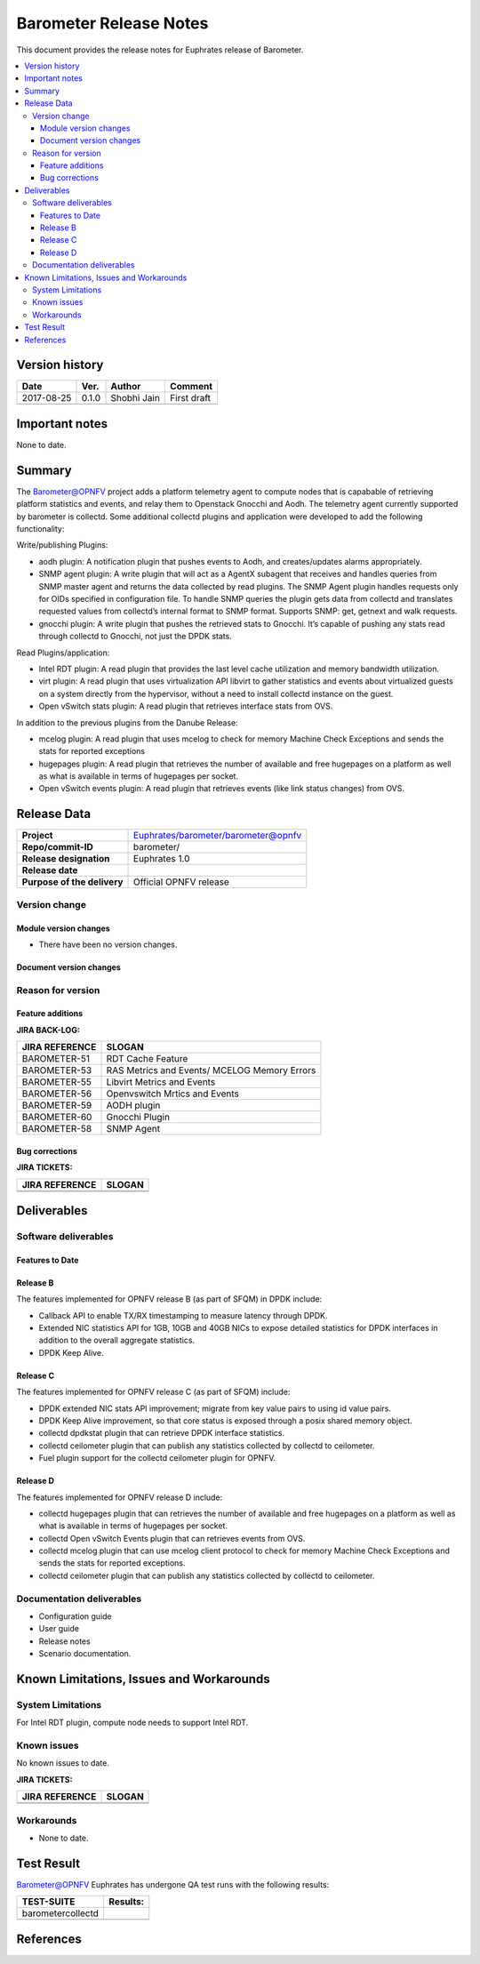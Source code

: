 .. This work is licensed under a Creative Commons Attribution 4.0 International License.
.. http://creativecommons.org/licenses/by/4.0

======================================================================
Barometer Release Notes
======================================================================

This document provides the release notes for Euphrates release of Barometer.

.. contents::
   :depth: 3
   :local:


Version history
------------------

+--------------------+--------------------+--------------------+--------------------+
| **Date**           | **Ver.**           | **Author**         | **Comment**        |
|                    |                    |                    |                    |
+--------------------+--------------------+--------------------+--------------------+
| 2017-08-25         | 0.1.0              | Shobhi Jain        | First draft        |
|                    |                    |                    |                    |
+--------------------+--------------------+--------------------+--------------------+
|                    |                    |                    |                    |
|                    |                    |                    |                    |
+--------------------+--------------------+--------------------+--------------------+

Important notes
-----------------
None to date.

Summary
------------
The Barometer@OPNFV project adds a platform telemetry agent to compute nodes
that is capabable of retrieving platform statistics and events, and relay them
to Openstack Gnocchi and Aodh. The telemetry agent currently supported by barometer
is collectd. Some additional collectd plugins and application were developed to add
the following functionality:

Write/publishing Plugins:

- aodh plugin: A notification plugin that pushes events to Aodh, and
  creates/updates alarms appropriately.
- SNMP agent plugin: A write plugin that will act as a AgentX subagent that
  receives and handles queries from SNMP master agent and returns the data
  collected by read plugins. The SNMP Agent plugin handles requests only for OIDs
  specified in configuration file. To handle SNMP queries the plugin gets data
  from collectd and translates requested values from collectd’s internal format
  to SNMP format. Supports SNMP: get, getnext and walk requests.
- gnocchi plugin: A write plugin that pushes the retrieved stats to Gnocchi.
  It’s capable of pushing any stats read through collectd to Gnocchi, not just
  the DPDK stats.

Read Plugins/application:

- Intel RDT plugin: A read plugin that provides the last level cache
  utilization and memory bandwidth utilization.
- virt plugin: A read plugin that uses virtualization API libvirt to gather
  statistics and events about virtualized guests on a system directly from the
  hypervisor, without a need to install collectd instance on the guest.
- Open vSwitch stats plugin: A read plugin that retrieves interface stats from
  OVS.

In addition to the previous plugins from the Danube Release:

- mcelog plugin: A read plugin that uses mcelog to check for memory Machine
  Check Exceptions and sends the stats for reported exceptions
- hugepages plugin: A read plugin that retrieves the number of available and
  free hugepages on a platform as well as what is available in terms of
  hugepages per socket.
- Open vSwitch events plugin: A read plugin that retrieves events (like link
  status changes) from OVS.


Release Data
---------------

+--------------------------------------+--------------------------------------+
| **Project**                          | Euphrates/barometer/barometer@opnfv  |
|                                      |                                      |
+--------------------------------------+--------------------------------------+
| **Repo/commit-ID**                   | barometer/                           |
|                                      |                                      |
+--------------------------------------+--------------------------------------+
| **Release designation**              | Euphrates 1.0                        |
|                                      |                                      |
+--------------------------------------+--------------------------------------+
| **Release date**                     |                                      |
|                                      |                                      |
+--------------------------------------+--------------------------------------+
| **Purpose of the delivery**          | Official OPNFV release               |
|                                      |                                      |
+--------------------------------------+--------------------------------------+

Version change
^^^^^^^^^^^^^^^^

Module version changes
~~~~~~~~~~~~~~~~~~~~~~~~~~~~~~

- There have been no version changes.

Document version changes
~~~~~~~~~~~~~~~~~~~~~~~~~~~~~~~~


Reason for version
^^^^^^^^^^^^^^^^^^^^
Feature additions
~~~~~~~~~~~~~~~~~~~~~~~

**JIRA BACK-LOG:**

+--------------------------------------+--------------------------------------+
| **JIRA REFERENCE**                   | **SLOGAN**                           |
|                                      |                                      |
+--------------------------------------+--------------------------------------+
| BAROMETER-51                         | RDT Cache Feature                    |
|                                      |                                      |
+--------------------------------------+--------------------------------------+
| BAROMETER-53                         | RAS Metrics and Events/              |
|                                      | MCELOG Memory Errors                 |
+--------------------------------------+--------------------------------------+
| BAROMETER-55                         | Libvirt Metrics and Events           |
|                                      |                                      |
+--------------------------------------+--------------------------------------+
| BAROMETER-56                         | Openvswitch Mrtics and Events        |
|                                      |                                      |
+--------------------------------------+--------------------------------------+
| BAROMETER-59                         | AODH plugin                          |
|                                      |                                      |
+--------------------------------------+--------------------------------------+
| BAROMETER-60                         | Gnocchi Plugin                       |
|                                      |                                      |
+--------------------------------------+--------------------------------------+
| BAROMETER-58                         | SNMP Agent                           |
|                                      |                                      |
+--------------------------------------+--------------------------------------+

Bug corrections
~~~~~~~~~~~~~~~~~~~~~

**JIRA TICKETS:**

+--------------------------------------+--------------------------------------+
| **JIRA REFERENCE**                   | **SLOGAN**                           |
|                                      |                                      |
+--------------------------------------+--------------------------------------+
|                                      |                                      |
|                                      |                                      |
+--------------------------------------+--------------------------------------+
|                                      |                                      |
|                                      |                                      |
+--------------------------------------+--------------------------------------+

Deliverables
----------------

Software deliverables
^^^^^^^^^^^^^^^^^^^^^^^

Features to Date
~~~~~~~~~~~~~~~~

Release B
~~~~~~~~~~
The features implemented for OPNFV release B (as part of SFQM) in DPDK include:

* Callback API to enable TX/RX timestamping to measure latency through DPDK.
* Extended NIC statistics API for 1GB, 10GB and 40GB NICs to expose detailed
  statistics for DPDK interfaces in addition to the overall aggregate statistics.
* DPDK Keep Alive.

Release C
~~~~~~~~~~
The features implemented for OPNFV release C (as part of SFQM) include:

* DPDK extended NIC stats API improvement; migrate from key value pairs to
  using id value pairs.
* DPDK Keep Alive improvement, so that core status is exposed through a posix
  shared memory object.
* collectd dpdkstat plugin that can retrieve DPDK interface statistics.
* collectd ceilometer plugin that can publish any statistics collected by
  collectd to ceilometer.
* Fuel plugin support for the collectd ceilometer plugin for OPNFV.

Release D
~~~~~~~~~
The features implemented for OPNFV release D include:

* collectd hugepages plugin that can retrieves the number of available and free hugepages
  on a platform as well as what is available in terms of hugepages per socket.
* collectd Open vSwitch Events plugin that can retrieves events from OVS.
* collectd mcelog plugin that can use mcelog client protocol to check for memory Machine
  Check Exceptions and sends the stats for reported exceptions.
* collectd ceilometer plugin that can publish any statistics collected by
  collectd to ceilometer.

Documentation deliverables
^^^^^^^^^^^^^^^^^^^^^^^^^^^^^

- Configuration guide
- User guide
- Release notes
- Scenario documentation.

Known Limitations, Issues and Workarounds
--------------------------------------------

System Limitations
^^^^^^^^^^^^^^^^^^^^

For Intel RDT plugin, compute node needs to support Intel RDT.

Known issues
^^^^^^^^^^^^^^^

No known issues to date.

**JIRA TICKETS:**

+--------------------------------------+--------------------------------------+
| **JIRA REFERENCE**                   | **SLOGAN**                           |
|                                      |                                      |
+--------------------------------------+--------------------------------------+
|                                      |                                      |
|                                      |                                      |
|                                      |                                      |
+--------------------------------------+--------------------------------------+
|                                      |                                      |
|                                      |                                      |
|                                      |                                      |
+--------------------------------------+--------------------------------------+

Workarounds
^^^^^^^^^^^^^^^^^

- None to date.

Test Result
---------------

Barometer@OPNFV Euphrates has undergone QA test runs with the following results:

+--------------------------------------+--------------------------------------+
| **TEST-SUITE**                       | **Results:**                         |
|                                      |                                      |
+--------------------------------------+--------------------------------------+
| barometercollectd                    |                                      |
|                                      |                                      |
|                                      |                                      |
|                                      |                                      |
|                                      |                                      |
+--------------------------------------+--------------------------------------+
|                                      |                                      |
|                                      |                                      |
|                                      |                                      |
|                                      |                                      |
|                                      |                                      |
+--------------------------------------+--------------------------------------+

References
------------
